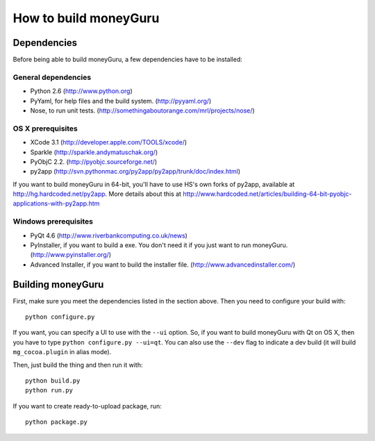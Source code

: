 ======================
How to build moneyGuru
======================

Dependencies
============

Before being able to build moneyGuru, a few dependencies have to be installed:

General dependencies
--------------------

- Python 2.6 (http://www.python.org)
- PyYaml, for help files and the build system. (http://pyyaml.org/)
- Nose, to run unit tests. (http://somethingaboutorange.com/mrl/projects/nose/)

OS X prerequisites
------------------

- XCode 3.1 (http://developer.apple.com/TOOLS/xcode/)
- Sparkle (http://sparkle.andymatuschak.org/)
- PyObjC 2.2. (http://pyobjc.sourceforge.net/)
- py2app (http://svn.pythonmac.org/py2app/py2app/trunk/doc/index.html)
  
If you want to build moneyGuru in 64-bit, you'll have to use HS's own forks of py2app, available at http://hg.hardcoded.net/py2app. More details about this at http://www.hardcoded.net/articles/building-64-bit-pyobjc-applications-with-py2app.htm

Windows prerequisites
---------------------

- PyQt 4.6 (http://www.riverbankcomputing.co.uk/news)
- PyInstaller, if you want to build a exe. You don't need it if you just want to run moneyGuru. (http://www.pyinstaller.org/)
- Advanced Installer, if you want to build the installer file. (http://www.advancedinstaller.com/)

Building moneyGuru
==================

First, make sure you meet the dependencies listed in the section above. Then you need to configure your build with::

	python configure.py
	
If you want, you can specify a UI to use with the ``--ui`` option. So, if you want to build moneyGuru with Qt on OS X, then you have to type ``python configure.py --ui=qt``. You can also use the ``--dev`` flag to indicate a dev build (it will build ``mg_cocoa.plugin`` in alias mode).

Then, just build the thing and then run it with::

	python build.py
	python run.py

If you want to create ready-to-upload package, run::

	python package.py